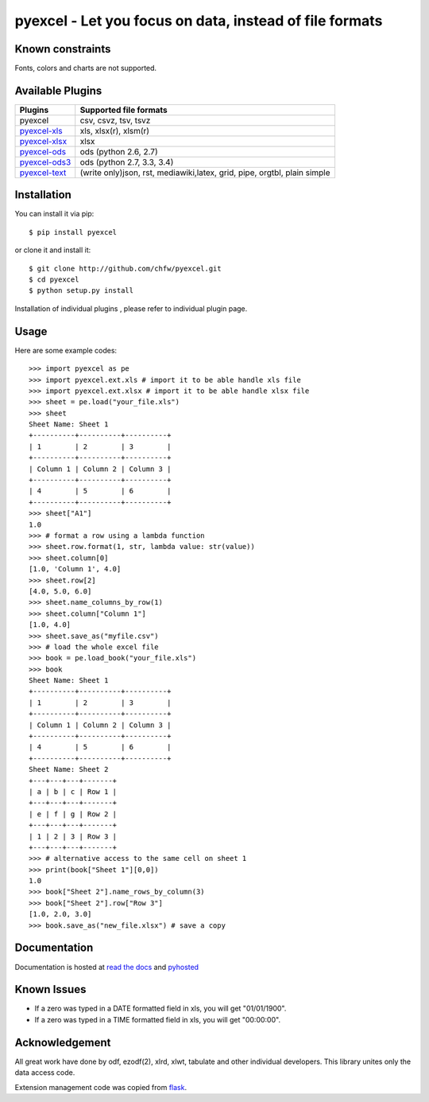 ========================================================
pyexcel - Let you focus on data, instead of file formats
========================================================

.. image:: https://api.travis-ci.org/chfw/pyexcel.svg?branch=v0.1.1
    :target: https://travis-ci.org/chfw/pyexcel/builds/44753080

.. image:: https://coveralls.io/repos/chfw/pyexcel/badge.png?branch=v0.1.1
    :target: https://coveralls.io/r/chfw/pyexcel?branch=v0.1.1

.. image:: https://readthedocs.org/projects/pyexcel/badge/?version=v0.1.1
    :target: http://pyexcel.readthedocs.org/en/v0.1.1

.. image:: https://pypip.in/version/pyexcel/badge.png
    :target: https://pypi.python.org/pypi/pyexcel

.. image:: https://pypip.in/d/pyexcel/badge.png
    :target: https://pypi.python.org/pypi/pyexcel

.. image:: https://pypip.in/py_versions/pyexcel/badge.png
    :target: https://pypi.python.org/pypi/pyexcel

Known constraints
==================

Fonts, colors and charts are not supported. 


Available Plugins
=================

================ ========================================================================
Plugins          Supported file formats                                      
================ ========================================================================
pyexcel          csv, csvz, tsv, tsvz                                        
`pyexcel-xls`_   xls, xlsx(r), xlsm(r)
`pyexcel-xlsx`_  xlsx
`pyexcel-ods`_   ods (python 2.6, 2.7)                                       
`pyexcel-ods3`_  ods (python 2.7, 3.3, 3.4)                                  
`pyexcel-text`_  (write only)json, rst, mediawiki,latex, grid, pipe, orgtbl, plain simple
================ ========================================================================

.. _pyexcel-xls: https://github.com/chfw/pyexcel-xls
.. _pyexcel-xlsx: https://github.com/chfw/pyexcel-xlsx
.. _pyexcel-ods: https://github.com/chfw/pyexcel-ods
.. _pyexcel-ods3: https://github.com/chfw/pyexcel-ods3
.. _pyexcel-text: https://github.com/chfw/pyexcel-text

Installation
============
You can install it via pip::

    $ pip install pyexcel


or clone it and install it::

    $ git clone http://github.com/chfw/pyexcel.git
    $ cd pyexcel
    $ python setup.py install

Installation of individual plugins , please refer to individual plugin page.

Usage
===============

Here are some example codes::

    >>> import pyexcel as pe
    >>> import pyexcel.ext.xls # import it to be able handle xls file
    >>> import pyexcel.ext.xlsx # import it to be able handle xlsx file
    >>> sheet = pe.load("your_file.xls")
    >>> sheet
    Sheet Name: Sheet 1
    +----------+----------+----------+
    | 1        | 2        | 3        |
    +----------+----------+----------+
    | Column 1 | Column 2 | Column 3 |
    +----------+----------+----------+
    | 4        | 5        | 6        |
    +----------+----------+----------+
    >>> sheet["A1"]
    1.0
    >>> # format a row using a lambda function
    >>> sheet.row.format(1, str, lambda value: str(value))
    >>> sheet.column[0]
    [1.0, 'Column 1', 4.0]
    >>> sheet.row[2]
    [4.0, 5.0, 6.0]
    >>> sheet.name_columns_by_row(1)
    >>> sheet.column["Column 1"]
    [1.0, 4.0]
    >>> sheet.save_as("myfile.csv")
    >>> # load the whole excel file
    >>> book = pe.load_book("your_file.xls")
    >>> book
    Sheet Name: Sheet 1
    +----------+----------+----------+
    | 1        | 2        | 3        |
    +----------+----------+----------+
    | Column 1 | Column 2 | Column 3 |
    +----------+----------+----------+
    | 4        | 5        | 6        |
    +----------+----------+----------+
    Sheet Name: Sheet 2
    +---+---+---+-------+
    | a | b | c | Row 1 |
    +---+---+---+-------+
    | e | f | g | Row 2 |
    +---+---+---+-------+
    | 1 | 2 | 3 | Row 3 |
    +---+---+---+-------+
    >>> # alternative access to the same cell on sheet 1
    >>> print(book["Sheet 1"][0,0])
    1.0
    >>> book["Sheet 2"].name_rows_by_column(3)
    >>> book["Sheet 2"].row["Row 3"]
    [1.0, 2.0, 3.0]
    >>> book.save_as("new_file.xlsx") # save a copy


Documentation
=============

Documentation is hosted at `read the docs <https://pyexcel.readthedocs.org/en/latest>`_ and `pyhosted <https://pythonhosted.org/pyexcel/>`_

Known Issues
=============

* If a zero was typed in a DATE formatted field in xls, you will get "01/01/1900".
* If a zero was typed in a TIME formatted field in xls, you will get "00:00:00".

Acknowledgement
===============

All great work have done by odf, ezodf(2), xlrd, xlwt, tabulate and other individual developers. This library unites only the data access code.

Extension management code was copied from `flask <https://github.com/mitsuhiko/flask>`_. 
